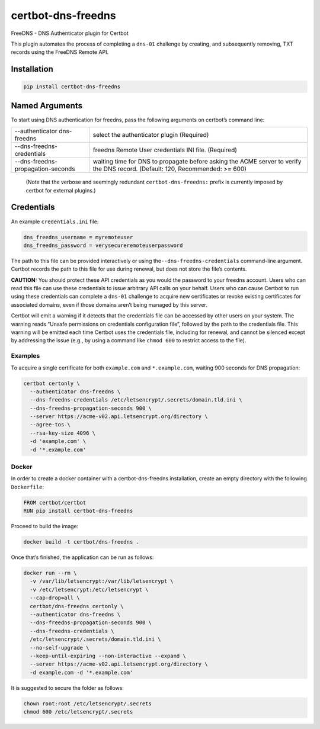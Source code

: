 certbot-dns-freedns
===================

FreeDNS - DNS Authenticator plugin for Certbot

This plugin automates the process of completing a ``dns-01`` challenge
by creating, and subsequently removing, TXT records using the FreeDNS
Remote API.

Installation
------------

.. code:: bash

   pip install certbot-dns-freedns

Named Arguments
---------------

To start using DNS authentication for freedns, pass the following
arguments on certbot’s command line:

+-----------------------------------+------------------------------------+
| --authenticator dns-freedns       | select the authenticator plugin    |
|                                   | (Required)                         |
+-----------------------------------+------------------------------------+
| --dns-freedns-credentials         | freedns Remote User credentials    |
|                                   | INI file. (Required)               |
+-----------------------------------+------------------------------------+
| --dns-freedns-propagation-seconds | waiting time for DNS to propagate  |
|                                   | before asking the ACME server to   |
|                                   | verify the DNS record. (Default:   |
|                                   | 120, Recommended: >= 600)          |
+-----------------------------------+------------------------------------+

..

   (Note that the verbose and seemingly redundant
   ``certbot-dns-freedns:`` prefix is currently imposed by certbot for
   external plugins.)

Credentials
-----------

An example ``credentials.ini`` file:

.. code:: ini

   dns_freedns_username = myremoteuser
   dns_freedns_password = verysecureremoteuserpassword

The path to this file can be provided interactively or using
the\ ``--dns-freedns-credentials`` command-line argument. Certbot
records the path to this file for use during renewal, but does not store
the file’s contents.

**CAUTION:** You should protect these API credentials as you would the
password to your freedns account. Users who can read this file can use
these credentials to issue arbitrary API calls on your behalf. Users who
can cause Certbot to run using these credentials can complete a
``dns-01`` challenge to acquire new certificates or revoke existing
certificates for associated domains, even if those domains aren’t being
managed by this server.

Certbot will emit a warning if it detects that the credentials file can
be accessed by other users on your system. The warning reads “Unsafe
permissions on credentials configuration file”, followed by the path to
the credentials file. This warning will be emitted each time Certbot
uses the credentials file, including for renewal, and cannot be silenced
except by addressing the issue (e.g., by using a command like
``chmod 600`` to restrict access to the file).

Examples
~~~~~~~~

To acquire a single certificate for both ``example.com`` and
``*.example.com``, waiting 900 seconds for DNS propagation:

.. code:: bash

   certbot certonly \
     --authenticator dns-freedns \
     --dns-freedns-credentials /etc/letsencrypt/.secrets/domain.tld.ini \
     --dns-freedns-propagation-seconds 900 \
     --server https://acme-v02.api.letsencrypt.org/directory \
     --agree-tos \
     --rsa-key-size 4096 \
     -d 'example.com' \
     -d '*.example.com'

Docker
~~~~~~

In order to create a docker container with a certbot-dns-freedns
installation, create an empty directory with the following
``Dockerfile``:

.. code:: docker

   FROM certbot/certbot
   RUN pip install certbot-dns-freedns

Proceed to build the image:

.. code:: bash

   docker build -t certbot/dns-freedns .

Once that’s finished, the application can be run as follows:

.. code:: bash

   docker run --rm \
     -v /var/lib/letsencrypt:/var/lib/letsencrypt \
     -v /etc/letsencrypt:/etc/letsencrypt \
     --cap-drop=all \
     certbot/dns-freedns certonly \
     --authenticator dns-freedns \
     --dns-freedns-propagation-seconds 900 \
     --dns-freedns-credentials \
     /etc/letsencrypt/.secrets/domain.tld.ini \
     --no-self-upgrade \
     --keep-until-expiring --non-interactive --expand \
     --server https://acme-v02.api.letsencrypt.org/directory \
     -d example.com -d '*.example.com'

It is suggested to secure the folder as follows:

.. code:: bash

   chown root:root /etc/letsencrypt/.secrets
   chmod 600 /etc/letsencrypt/.secrets
